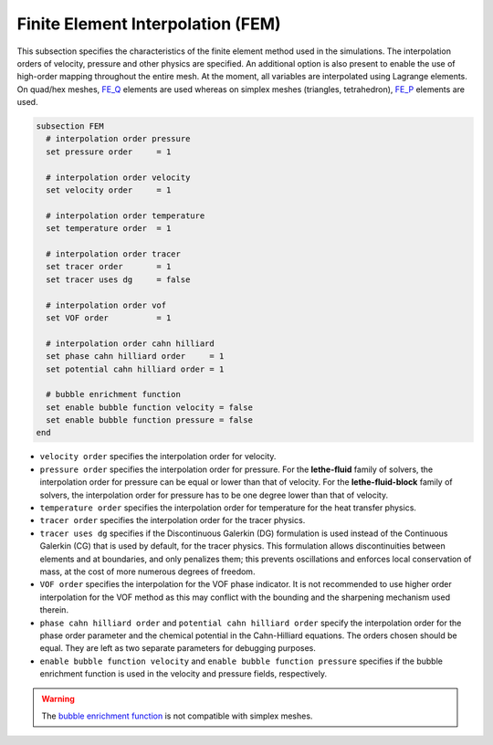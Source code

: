 ==================================
Finite Element Interpolation (FEM)
==================================

This subsection specifies the characteristics of the finite element method used in the simulations. The interpolation orders of velocity, pressure and other physics are specified. An additional option is also present to enable the use of high-order mapping throughout the entire mesh. At the moment, all variables are interpolated using Lagrange elements. On quad/hex meshes, `FE_Q <https://www.dealii.org/current/doxygen/deal.II/classFE__Q.html>`_ elements are used whereas on simplex meshes (triangles, tetrahedron), `FE_P <https://www.dealii.org/current/doxygen/deal.II/classFE__SimplexP.html>`_ elements are used.


.. code-block:: text

  subsection FEM
    # interpolation order pressure
    set pressure order     = 1

    # interpolation order velocity
    set velocity order     = 1

    # interpolation order temperature
    set temperature order  = 1

    # interpolation order tracer
    set tracer order       = 1
    set tracer uses dg     = false

    # interpolation order vof
    set VOF order          = 1

    # interpolation order cahn hilliard
    set phase cahn hilliard order     = 1
    set potential cahn hilliard order = 1

    # bubble enrichment function
    set enable bubble function velocity = false
    set enable bubble function pressure = false
  end


* ``velocity order`` specifies the interpolation order for velocity.

* ``pressure order`` specifies the interpolation order for pressure. For the **lethe-fluid** family of solvers, the interpolation order for pressure can be equal or lower than that of velocity. For the **lethe-fluid-block** family of solvers, the interpolation order for pressure has to be one degree lower than that of velocity.

* ``temperature order`` specifies the interpolation order for temperature for the heat transfer physics.

* ``tracer order`` specifies the interpolation order for the tracer physics.

* ``tracer uses dg`` specifies if the Discontinuous Galerkin (DG) formulation is used instead of the Continuous Galerkin (CG) that is used by default, for the tracer physics. This formulation allows discontinuities between elements and at boundaries, and only penalizes them; this prevents oscillations and enforces local conservation of mass, at the cost of more numerous degrees of freedom.

* ``VOF order`` specifies the interpolation for the VOF phase indicator. It is not recommended to use higher order interpolation for the VOF method as this may conflict with the bounding and the sharpening mechanism used therein.

* ``phase cahn hilliard order`` and ``potential cahn hilliard order`` specify the interpolation order for the phase order parameter and the chemical potential in the Cahn-Hilliard equations. The orders chosen should be equal. They are left as two separate parameters for debugging purposes.

* ``enable bubble function velocity`` and ``enable bubble function pressure`` specifies if the bubble enrichment function is used in the velocity and pressure fields, respectively.

.. warning::
  
  The `bubble enrichment function <https://www.dealii.org/current/doxygen/deal.II/classFE__Q__Bubbles.html>`_ is not compatible with simplex meshes.
